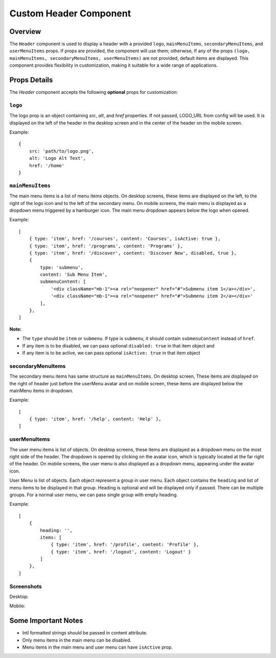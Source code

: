 .. title:: Custom Header Component Documentation

Custom Header Component
=======================

Overview
--------

The ``Header`` component is used to display a header with a provided ``logo``, ``mainMenuItems``,
``secondaryMenuItems``, and ``userMenuItems`` props. If props are provided, the component will use them; otherwise,
If any of the props ``(logo, mainMenuItems, secondaryMenuItems, userMenuItems)`` are not provided, default
items are displayed. This component provides flexibility in customization, making it suitable for a wide
range of applications.

Props Details
-------------

The `Header` component accepts the following **optional** props for customization:

``logo``
*******

The logo prop is an object containing `src`, `alt`, and `href` properties. If not passed, LOGO_URL from config will be used.
It is displayed on the left of the header in the desktop screen and in the center of the header on the mobile screen.

Example:
::

   {
       src: 'path/to/logo.png',
       alt: 'Logo Alt Text',
       href: '/home'
   }

``mainMenuItems``
*****************

The main menu items is a list of menu items objects. On desktop screens, these items are displayed on the left, to the right of the logo icon and to the left of the secondary menu.
On mobile screens, the main menu is displayed as a dropdown menu triggered by a hamburger icon. The main menu dropdown appears below the logo when opened.

Example:
::

   [
       { type: 'item', href: '/courses', content: 'Courses', isActive: true },
       { type: 'item', href: '/programs', content: 'Programs' },
       { type: 'item', href: '/discover', content: 'Discover New', disabled, true },
       {
           type: 'submenu',
           content: 'Sub Menu Item',
           submenuContent: [
               '<div className="mb-1"><a rel="noopener" href="#">Submenu item 1</a></div>',
               '<div className="mb-1"><a rel="noopener" href="#">Submenu item 2</a></div>'
           ],
       },
   ]

**Note:**

- The ``type`` should be ``item`` or ``submenu``. If type is ``submenu``, it should contain ``submenuContent`` instead of ``href``.

- If any item is to be disabled, we can pass optional ``disabled: true`` in that item object and

- If any item is to be active, we can pass optional ``isActive: true`` in that item object

secondaryMenuItems
******************

The secondary menu items has same structure as ``mainMenuItems``. On desktop screen, These items are displayed on the right of header just before the userMenu avatar and on mobile screen,
these items are displayed below the mainMenu items in dropdown.

Example:
::

   [
       { type: 'item', href: '/help', content: 'Help' },
   ]

userMenuItems
*************

The user menu items is list of objects. On desktop screens, these items are displayed as a dropdown menu on the most right side of the header. The dropdown is opened by clicking on the avatar icon, which is typically located at the far right of the header.
On mobile screens, the user menu is also displayed as a dropdown menu, appearing under the avatar icon.

User Menu is list of objects. Each object represent a group in user menu. Each object contains the ``heading`` and
list of menu items to be displayed in that group. Heading is optional and will be displayed only if passed. There can
be multiple groups. For a normal user menu, we can pass single group with empty heading.

Example:
::

   [
       {
           heading: '',
           items: [
               { type: 'item', href: '/profile', content: 'Profile' },
               { type: 'item', href: '/logout', content: 'Logout' }
           ]
       },
   ]

Screenshots
***********

Desktop:

.. image:: ./images/desktop_header.png

Mobile:

.. image:: ./images/mobile_main_menu.png
.. image:: ./images/mobile_user_menu.png

Some Important Notes
--------------------

- Intl formatted strings should be passed in content attribute.
- Only menu items in the main menu can be disabled.
- Menu items in the main menu and user menu can have ``isActive`` prop.
